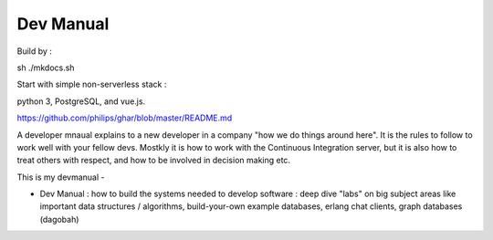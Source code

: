 ================
Dev Manual
================

Build by :

sh ./mkdocs.sh

Start with simple non-serverless stack : 

python 3, PostgreSQL, and vue.js. 

https://github.com/philips/ghar/blob/master/README.md


A developer mnaual explains to a new developer in a company "how we do
things around here". It is the rules to follow to work well with your
fellow devs.  Mostkly it is how to work with the Continuous
Integration server, but it is also how to treat others with respect,
and how to be involved in decision making etc.

This is my devmanual - 


- Dev Manual : how to build the systems needed to develop software : deep dive "labs" on big subject areas like important data structures / algorithms, build-your-own example databases, erlang chat clients, graph databases (dagobah)
